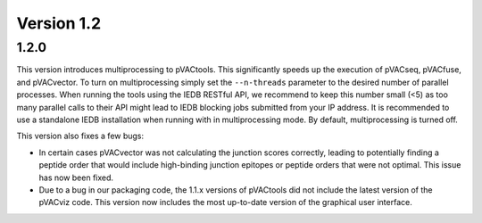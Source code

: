 Version 1.2
___________

1.2.0
-----

This version introduces multiprocessing to pVACtools. This significantly speeds
up the execution of pVACseq, pVACfuse, and pVACvector. To turn on
multiprocessing simply set the ``--n-threads`` parameter to the desired number
of parallel processes. When running the
tools using the IEDB RESTful API, we recommend to keep this number small (<5)
as too many parallel calls to their API might lead to IEDB blocking jobs
submitted from your IP address. It is recommended to use a standalone IEDB
installation when running with in multiprocessing mode. By default, multiprocessing is
turned off.

This version also fixes a few bugs:

- In certain cases pVACvector was not calculating the junction scores
  correctly, leading to potentially finding a peptide order that would include
  high-binding junction epitopes or peptide orders that were not optimal.
  This issue has now been fixed.
- Due to a bug in our packaging code, the 1.1.x versions of pVACtools did not
  include the latest version of the pVACviz code. This version now includes
  the most up-to-date version of the graphical user interface.

